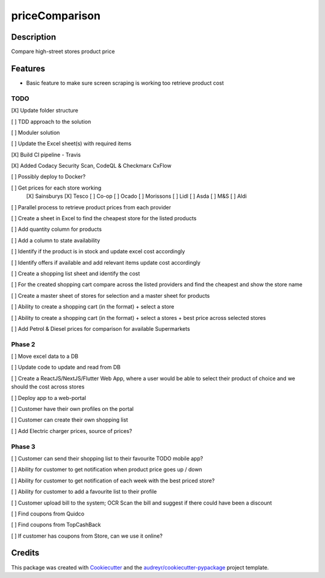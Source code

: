 ===============
priceComparison
===============

.. image:: https://img.shields.io/badge/License-GPL3.0-yellow.svg?style=plastic
        :target: https://www.gnu.org/licenses
        :alt: License

.. image:: https://img.shields.io/travis/vksvicky/pricecomparison.svg?style=plastic
        :target: https://app.travis-ci.com/github/vksvicky/priceComparison
        :alt: CI Build

.. image:: https://readthedocs.org/projects/pricecomparison/badge/?style=plastic&version=latest
        :target: https://pricecomparison.readthedocs.io/en/latest/?version=latest
        :alt: Documentation Status

.. image:: https://img.shields.io/github/issues/vksvicky/priceComparison?style=plastic
        :target: https://github.com/vksvicky/priceComparison/issues
        :alt: GitHub issues


Description
-----------

Compare high-street stores product price


Features
--------

* Basic feature to make sure screen scraping is working too retrieve product cost



TODO
====

[X] Update folder structure

[ ] TDD approach to the solution

[ ] Moduler solution

[ ] Update the Excel sheet(s) with required items

[X] Build CI pipeline - Travis

[X] Added Codacy Security Scan, CodeQL & Checkmarx CxFlow

[ ] Possibly deploy to Docker?

[ ] Get prices for each store working
        [X] Sainsburys
        [X] Tesco
        [ ] Co-op
        [ ] Ocado
        [ ] Morissons
        [ ] Lidl
        [ ] Asda
        [ ] M&S
        [ ] Aldi

[ ] Parallel process to retrieve product prices from each provider

[ ] Create a sheet in Excel to find the cheapest store for the listed products

[ ] Add quantity column for products

[ ] Add a column to state availability

[ ] Identify if the product is in stock and update excel cost accordingly

[ ] Identify offers if available and add relevant items update cost accordingly

[ ] Create a shopping list sheet and identify the cost

[ ] For the created shopping cart compare across the listed providers and find the cheapest and show the store name

[ ] Create a master sheet of stores for selection and a master sheet for products

[ ] Ability to create a shopping cart (in the format) + select a store

[ ] Ability to create a shopping cart (in the format) + select a stores + best price across selected stores

[ ] Add Petrol & Diesel prices for comparison for available Supermarkets
 
Phase 2
=======

[ ] Move excel data to a DB

[ ] Update code to update and read from DB

[ ] Create a ReactJS/NextJS/Flutter Web App, where a user would be able to select their product of choice and we should the cost across stores

[ ] Deploy app to a web-portal

[ ] Customer have their own profiles on the portal

[ ] Customer can create their own shopping list

[ ] Add Electric charger prices, source of prices?


Phase 3
=======

[ ] Customer can send their shopping list to their favourite TODO mobile app?

[ ] Ability for customer to get notification when product price goes up / down

[ ] Ability for customer to get notification of each week with the best priced store?

[ ] Ability for customer to add a favourite list to their profile

[ ] Customer upload bill to the system; OCR Scan the bill and suggest if there could have been a discount

[ ] Find coupons from Quidco

[ ] Find coupons from TopCashBack

[ ] If customer has coupons from Store, can we use it online?

Credits
-------

This package was created with Cookiecutter_ and the `audreyr/cookiecutter-pypackage`_ project template.

.. _Cookiecutter: https://github.com/audreyr/cookiecutter
.. _`audreyr/cookiecutter-pypackage`: https://github.com/audreyr/cookiecutter-pypackage
